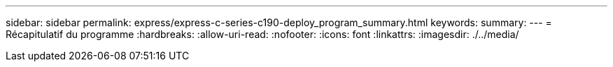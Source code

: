 ---
sidebar: sidebar 
permalink: express/express-c-series-c190-deploy_program_summary.html 
keywords:  
summary:  
---
= Récapitulatif du programme
:hardbreaks:
:allow-uri-read: 
:nofooter: 
:icons: font
:linkattrs: 
:imagesdir: ./../media/



